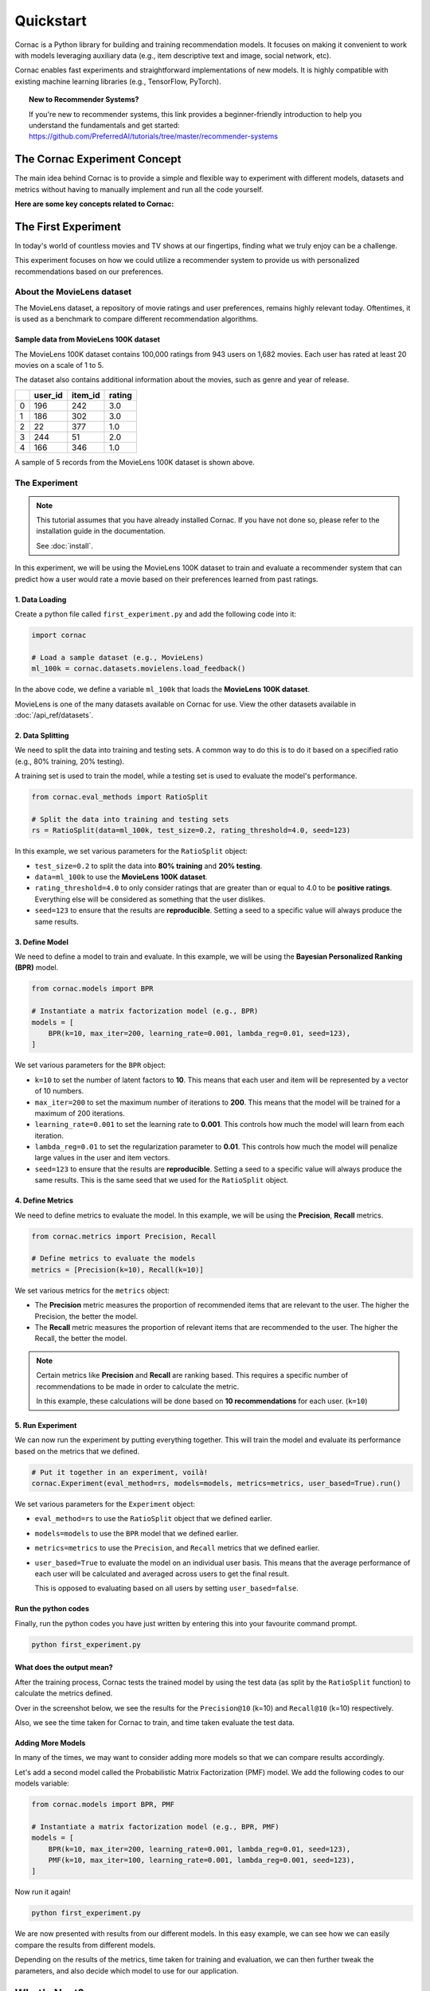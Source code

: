 Quickstart
==========

Cornac is a Python library for building and training recommendation models.
It focuses on making it convenient to work with models leveraging auxiliary
data (e.g., item descriptive text and image, social network, etc).

Cornac enables fast experiments and straightforward implementations of new
models. It is highly compatible with existing machine learning libraries
(e.g., TensorFlow, PyTorch).

.. topic:: New to Recommender Systems?

   If you're new to recommender systems, this link provides a beginner-friendly
   introduction to help you understand the fundamentals and get started:
   https://github.com/PreferredAI/tutorials/tree/master/recommender-systems

The Cornac Experiment Concept
-----------------------------
The main idea behind Cornac is to provide a simple and flexible way to
experiment with different models, datasets and metrics without
having to manually implement and run all the code yourself.

**Here are some key concepts related to Cornac:**

.. grid:: 1 2 2 2
    :gutter: 4

    .. grid-item-card:: 1. Datasets
        :columns: 12 12 6 6
        :padding: 3

        A **dataset** refers to a specific collection of input data that is
        used to train or test an algorithm.

    .. grid-item-card:: 2. Models
        :columns: 12 12 6 6
        :padding: 3

        A **model** refers to a specific algorithm that is used to train on a
        dataset to learn patterns and make predictions.

    .. grid-item-card:: 3. Evaluation metrics
        :columns: 12 12 6 6
        :padding: 3

        An **evaluation metric** refers to a specific performance measure or score
        that is being used to evaluate or compare different algorithms or models during the experimentation process.

    .. grid-item-card:: 4. Experiments
        :columns: 12 12 6 6
        :padding: 3

        An **experiment** is one-stop-shop where you manage to compare a set of algorithms,
        how a dataset should be split, and different metrics used to evaluate model performance.


The First Experiment
--------------------
In today's world of countless movies and TV shows at our fingertips,
finding what we truly enjoy can be a challenge.

This experiment focuses on how we could utilize a recommender system to provide
us with personalized recommendations based on our preferences.

.. _movielens-label:

About the MovieLens dataset
~~~~~~~~~~~~~~~~~~~~~~~~~~~
The MovieLens dataset, a repository of movie ratings and user preferences,
remains highly relevant today. Oftentimes, it is used as a benchmark to compare 
different recommendation algorithms.

Sample data from MovieLens 100K dataset
^^^^^^^^^^^^^^^^^^^^^^^^^^^^^^^^^^^^^^^
The MovieLens 100K dataset contains 100,000 ratings from 943 users on 1,682
movies. Each user has rated at least 20 movies on a scale of 1 to 5.

The dataset also contains additional information about the movies, such as
genre and year of release.

+-------+-------+-------+-------+
|       |user_id|item_id| rating|
+=======+=======+=======+=======+
|   0   |   196 |   242 |  3.0  |
+-------+-------+-------+-------+
|   1   |   186 |   302 |  3.0  |
+-------+-------+-------+-------+
|   2   |    22 |   377 |  1.0  |
+-------+-------+-------+-------+
|   3   |   244 |    51 |  2.0  |
+-------+-------+-------+-------+
|   4   |   166 |   346 |  1.0  |
+-------+-------+-------+-------+


A sample of 5 records from the MovieLens 100K dataset is shown above.

The Experiment
~~~~~~~~~~~~~~

.. note::

    This tutorial assumes that you have already installed Cornac. If you have
    not done so, please refer to the installation guide in the documentation.

    See :doc:`install`.

In this experiment, we will be using the MovieLens 100K dataset to train and
evaluate a recommender system that can predict how a user would rate a movie
based on their preferences learned from past ratings.

.. image:: images/flow.jpg
   :width: 800

1. Data Loading
^^^^^^^^^^^^^^^

Create a python file called ``first_experiment.py`` and add the following code
into it:

.. code-block:: python

    import cornac

    # Load a sample dataset (e.g., MovieLens)
    ml_100k = cornac.datasets.movielens.load_feedback()

In the above code, we define a variable ``ml_100k`` that loads the
**MovieLens 100K dataset**.

MovieLens is one of the many datasets available on Cornac for use.
View the other datasets available  in :doc:`/api_ref/datasets`.


2. Data Splitting
^^^^^^^^^^^^^^^^^

We need to split the data into training and testing sets. A common way to do
this is to do it based on a specified ratio (e.g., 80% training, 20% testing).

A training set is used to train the model, while a testing set is used to
evaluate the model's performance.

.. code-block:: python

    from cornac.eval_methods import RatioSplit

    # Split the data into training and testing sets
    rs = RatioSplit(data=ml_100k, test_size=0.2, rating_threshold=4.0, seed=123)

In this example, we set various parameters for the ``RatioSplit`` object:

- ``test_size=0.2`` to split the data into **80% training** and
  **20% testing**.

- ``data=ml_100k`` to use the **MovieLens 100K dataset**.

- ``rating_threshold=4.0`` to only consider ratings that are
  greater than or equal to 4.0 to be **positive ratings**. Everything else will
  be considered as something that the user dislikes.

- ``seed=123`` to ensure that the results are **reproducible**. Setting a seed
  to a specific value will always produce the same results.


3. Define Model
^^^^^^^^^^^^^^^

We need to define a model to train and evaluate. In this example, we will be
using the **Bayesian Personalized Ranking (BPR)** model.

.. code-block:: python

    from cornac.models import BPR

    # Instantiate a matrix factorization model (e.g., BPR)
    models = [
        BPR(k=10, max_iter=200, learning_rate=0.001, lambda_reg=0.01, seed=123),
    ]

We set various parameters for the ``BPR`` object:

- ``k=10`` to set the number of latent factors to **10**. This means that each
  user and item will be represented by a vector of 10 numbers.
- ``max_iter=200`` to set the maximum number of iterations to **200**. This
  means that the model will be trained for a maximum of 200 iterations.
- ``learning_rate=0.001`` to set the learning rate to **0.001**. This
  controls how much the model will learn from each iteration.
- ``lambda_reg=0.01`` to set the regularization parameter to **0.01**. This
  controls how much the model will penalize large values in the user and item
  vectors.
- ``seed=123`` to ensure that the results are **reproducible**. Setting a seed
  to a specific value will always produce the same results. This is the same
  seed that we used for the ``RatioSplit`` object.

4. Define Metrics
^^^^^^^^^^^^^^^^^
We need to define metrics to evaluate the model. In this example, we will be
using the **Precision**, **Recall** metrics.

.. code-block:: python

    from cornac.metrics import Precision, Recall

    # Define metrics to evaluate the models
    metrics = [Precision(k=10), Recall(k=10)]

We set various metrics for the ``metrics`` object:

- The **Precision** metric measures the proportion of recommended items that
  are relevant to the user. The higher the Precision, the better the model.

- The **Recall** metric measures the proportion of relevant items that are
  recommended to the user. The higher the Recall, the better the model.

.. note::

    Certain metrics like **Precision** and **Recall** are ranking based.
    This requires a specific number of recommendations to be made in order to
    calculate the metric.

    In this example, these calculations will be done based on
    **10 recommendations** for each user. (``k=10``)


5. Run Experiment
^^^^^^^^^^^^^^^^^

We can now run the experiment by putting everything together. This will train
the model and evaluate its performance based on the metrics that we defined.

.. code-block:: python

    # Put it together in an experiment, voilà!
    cornac.Experiment(eval_method=rs, models=models, metrics=metrics, user_based=True).run()

We set various parameters for the ``Experiment`` object:

- ``eval_method=rs`` to use the ``RatioSplit`` object that we defined earlier.

- ``models=models`` to use the ``BPR`` model that we defined earlier.

- ``metrics=metrics`` to use the ``Precision``, and ``Recall``
  metrics that we defined earlier.

- ``user_based=True`` to evaluate the model on an individual user basis.
  This means that the average performance of each user will be calculated
  and averaged across users to get the final result.

  This is opposed to evaluating based on all users by setting
  ``user_based=false``.


.. dropdown:: View codes at this point

    .. code-block:: python
        :caption: first_experiment.py
        :linenos:

        import cornac
        from cornac.eval_methods import RatioSplit
        from cornac.models import BPR
        from cornac.metrics import Precision, Recall

        # Load a sample dataset (e.g., MovieLens)
        ml_100k = cornac.datasets.movielens.load_feedback()

        # Split the data into training and testing sets
        rs = RatioSplit(data=ml_100k, test_size=0.2, rating_threshold=4.0, seed=123)

        # Instantiate a matrix factorization model (e.g., BPR)
        models = [
            BPR(k=10, max_iter=200, learning_rate=0.001, lambda_reg=0.01, seed=123),
        ]

        # Define metrics to evaluate the models
        metrics = [Precision(k=10), Recall(k=10)]

        # Put it together in an experiment, voilà!
        cornac.Experiment(eval_method=rs, models=models, metrics=metrics, user_based=True).run()

Run the python codes
^^^^^^^^^^^^^^^^^^^^

Finally, run the python codes you have just written by entering this into your
favourite command prompt.

.. code-block:: bash

    python first_experiment.py


What does the output mean?
^^^^^^^^^^^^^^^^^^^^^^^^^^

.. code-block:: bash
  :caption: output

  TEST:
  ...
      | Precision@10 | Recall@10 | Train (s) | Test (s)
  --- + ------------ + --------- + --------- + --------
  BPR |       0.1110 |    0.1195 |    4.7624 |   0.7182


After the training process, Cornac tests the trained model by using the test data
(as split by the ``RatioSplit`` function) to calculate the metrics defined.

Over in the screenshot below, we see the results for the
``Precision@10`` (k=10) and ``Recall@10`` (k=10) respectively.

Also, we see the time taken for Cornac to train, and time taken evaluate the test
data.


Adding More Models
^^^^^^^^^^^^^^^^^^

In many of the times, we may want to consider adding more models so that we can
compare results accordingly.

Let's add a second model called the Probabilistic Matrix Factorization (PMF) model.
We add the following codes to our models variable:

.. code-block:: python

    from cornac.models import BPR, PMF

    # Instantiate a matrix factorization model (e.g., BPR, PMF)
    models = [
        BPR(k=10, max_iter=200, learning_rate=0.001, lambda_reg=0.01, seed=123),
        PMF(k=10, max_iter=100, learning_rate=0.001, lambda_reg=0.001, seed=123),
    ]

.. dropdown:: View codes at this point

    .. code-block:: python
        :caption: first_experiment.py
        :linenos:

        import cornac
        from cornac.eval_methods import RatioSplit
        from cornac.models import BPR, PMF
        from cornac.metrics import Precision, Recall

        # Load a sample dataset (e.g., MovieLens)
        ml_100k = cornac.datasets.movielens.load_feedback()

        # Split the data into training and testing sets
        rs = RatioSplit(data=ml_100k, test_size=0.2, rating_threshold=4.0, seed=123)

        # Instantiate a matrix factorization model (e.g., BPR, PMF)
        models = [
            BPR(k=10, max_iter=200, learning_rate=0.001, lambda_reg=0.01, seed=123),
            PMF(k=10, max_iter=100, learning_rate=0.001, lambda_reg=0.001, seed=123),
        ]

        # Define metrics to evaluate the models
        metrics = [Precision(k=10), Recall(k=10)]

        # Put it together in an experiment, voilà!
        cornac.Experiment(eval_method=rs, models=models, metrics=metrics, user_based=True).run()

Now run it again!

.. code-block:: bash

    python first_experiment.py

.. code-block:: bash
  :caption: output

  TEST:
  ...
      | Precision@10 | Recall@10 | Train (s) | Test (s)
  --- + ------------ + --------- + --------- + --------
  BPR |       0.1110 |    0.1195 |    4.7624 |   0.7182
  PMF |       0.0813 |    0.0639 |    2.5635 |   0.4254

We are now presented with results from our different models. In this easy example,
we can see how we can easily compare the results from different models.

Depending on the results of the metrics, time taken for training and evaluation,
we can then further tweak the parameters, and also decide which model to use for
our application.


What's Next?
------------

.. .. topic:: Predict user preferences

..   Explore how you can predict based on users, to give them related
..   recommendations.
..   View :doc:`predict`.

.. .. topic:: Tweaking parameters

..   Explore how you can experiment with different parameters to get the best
..   results.
..   View :doc:`tweakparams`.

.. ---------------------------------------------------------------------------

.. topic:: Are you a developer?

  View a quickstart guide on how you can code and implement Cornac onto your
  application to provide recommendations for your users.

  View :doc:`/user/iamadeveloper`.

.. topic:: Are you a data scientist?

  Find out how you can have Cornac as part of your workflow to run your
  experiments, and use Cornac's many models with just a few lines of code.
  View :doc:`/user/iamaresearcher`.

.. topic:: For all the awesome people out there

  No matter who you are, you could also consider contributing to Cornac,
  with our contributors guide.
  View :doc:`/developer/index`.

